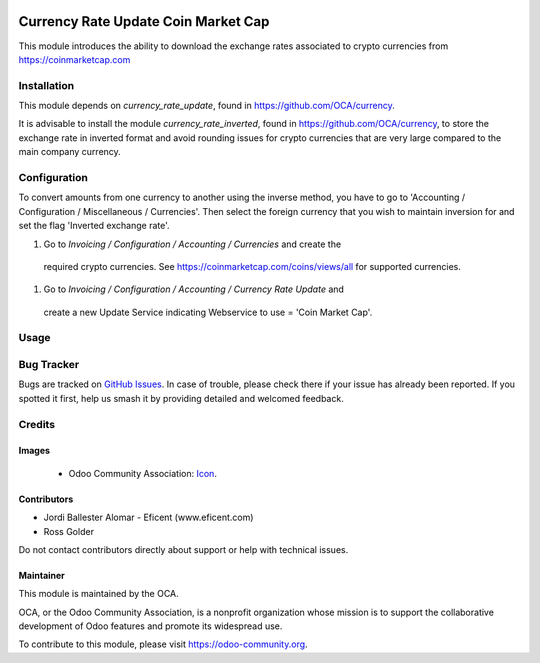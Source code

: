 .. image:: https://img.shields.io/badge/license-AGPL--3-blue.png
   :target: https://www.gnu.org/licenses/agpl
   :alt: License: AGPL-3

====================================
Currency Rate Update Coin Market Cap
====================================

This module introduces the ability to download the exchange rates associated to
crypto currencies from https://coinmarketcap.com


Installation
============

This module depends on *currency_rate_update*, found
in https://github.com/OCA/currency.

It is advisable to install the module *currency_rate_inverted*, found in
https://github.com/OCA/currency, to store the exchange rate in inverted
format and avoid rounding issues for crypto currencies that are very large
compared to the main company currency.


Configuration
=============

To convert amounts from one currency to another using the inverse method,
you have to go to 'Accounting / Configuration / Miscellaneous / Currencies'.
Then select the foreign currency that you wish to maintain inversion for
and set the flag 'Inverted exchange rate'.

#. Go to *Invoicing / Configuration / Accounting / Currencies* and create the
  required crypto currencies. See https://coinmarketcap.com/coins/views/all
  for supported currencies.

#. Go to *Invoicing / Configuration / Accounting / Currency Rate Update* and
  create a new Update Service indicating Webservice to use = 'Coin Market Cap'.


Usage
=====

.. image:: https://odoo-community.org/website/image/ir.attachment/5784_f2813bd/datas
   :alt: Try me on Runbot
   :target: https://runbot.odoo-community.org/runbot/259/11.0

Bug Tracker
===========

Bugs are tracked on `GitHub Issues
<https://github.com/OCA/currency/issues>`_. In case of trouble, please
check there if your issue has already been reported. If you spotted it first,
help us smash it by providing detailed and welcomed feedback.


Credits
=======

Images
------

 * Odoo Community Association: `Icon <https://odoo-community.org/logo.png>`_.

Contributors
------------

* Jordi Ballester Alomar - Eficent (www.eficent.com)
* Ross Golder


Do not contact contributors directly about support or help with technical issues.

Maintainer
----------

.. image:: https://odoo-community.org/logo.png
   :alt: Odoo Community Association
   :target: https://odoo-community.org

This module is maintained by the OCA.

OCA, or the Odoo Community Association, is a nonprofit organization whose
mission is to support the collaborative development of Odoo features and
promote its widespread use.

To contribute to this module, please visit https://odoo-community.org.
